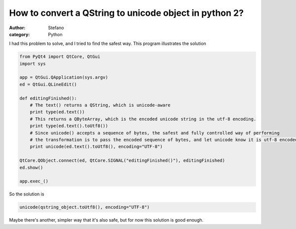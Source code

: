 How to convert a QString to unicode object in python 2?
#######################################################
:author: Stefano
:category: Python

I had this problem to solve, and I tried to find the safest way. This
program illustrates the solution

.. code-block:: python

    from PyQt4 import QtCore, QtGui                                                                                                                       
    import sys                                                                                                                                            

    app = QtGui.QApplication(sys.argv)                                                                                                                    
    ed = QtGui.QLineEdit()                                                                                                                                

    def editingFinished():                                                                                                                                
        # The text() returns a QString, which is unicode-aware                                                                                            
        print type(ed.text())                                                                                                                             
        # This returns a QByteArray, which is the encoded unicode string in the utf-8 encoding.                                                           
        print type(ed.text().toUtf8())                                                                                                                    
        # Since unicode() accepts a sequence of bytes, the safest and fully controlled way of performing                                                  
        # the transformation is to pass the encoded sequence of bytes, and let unicode know it is utf-8 encoded                                           
        print unicode(ed.text().toUtf8(), encoding="UTF-8")                                                                                               

    QtCore.QObject.connect(ed, QtCore.SIGNAL("editingFinished()"), editingFinished)                                                                       
    ed.show()                                                                                                                                             

    app.exec_()

So the solution is

.. code-block:: python

    unicode(qstring_object.toUtf8(), encoding="UTF-8")

Maybe there's another, simpler way that it's also safe, but for now this
solution is good enough.
